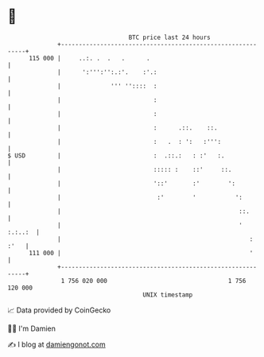 * 👋

#+begin_example
                                     BTC price last 24 hours                    
                 +------------------------------------------------------------+ 
         115 000 |     ..:. .  .   .      .                                   | 
                 |      ':''':'':.:'.    :'.:                                 | 
                 |              ''' ''::::  :                                 | 
                 |                          :                                 | 
                 |                          :                                 | 
                 |                          :      .::.    ::.                | 
                 |                          :   .  : ':   :''':               | 
   $ USD         |                          :  .::.:   : :'   :.              | 
                 |                          ::::: :    ::'     ::.            | 
                 |                          '::'       :'        ':           | 
                 |                           :'        '           ':         | 
                 |                                                  ::.       | 
                 |                                                  ' :.:..:  | 
                 |                                                     : :'   | 
         111 000 |                                                     '      | 
                 +------------------------------------------------------------+ 
                  1 756 020 000                                  1 756 120 000  
                                         UNIX timestamp                         
#+end_example
📈 Data provided by CoinGecko

🧑‍💻 I'm Damien

✍️ I blog at [[https://www.damiengonot.com][damiengonot.com]]

